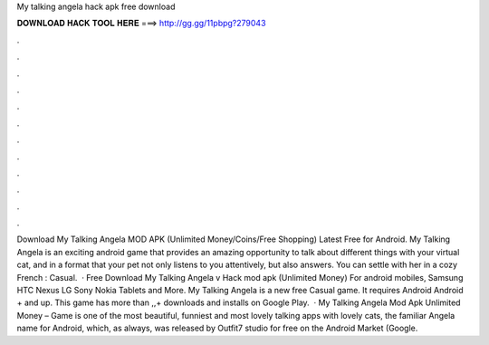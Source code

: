My talking angela hack apk free download

𝐃𝐎𝐖𝐍𝐋𝐎𝐀𝐃 𝐇𝐀𝐂𝐊 𝐓𝐎𝐎𝐋 𝐇𝐄𝐑𝐄 ===> http://gg.gg/11pbpg?279043

.

.

.

.

.

.

.

.

.

.

.

.

Download My Talking Angela MOD APK (Unlimited Money/Coins/Free Shopping) Latest Free for Android. My Talking Angela is an exciting android game that provides an amazing opportunity to talk about different things with your virtual cat, and in a format that your pet not only listens to you attentively, but also answers. You can settle with her in a cozy French : Casual.  · Free Download My Talking Angela v Hack mod apk (Unlimited Money) For android mobiles, Samsung HTC Nexus LG Sony Nokia Tablets and More. My Talking Angela is a new free Casual game. It requires Android Android + and up. This game has more than ,,+ downloads and installs on Google Play.  · My Talking Angela Mod Apk Unlimited Money – Game is one of the most beautiful, funniest and most lovely talking apps with lovely cats, the familiar Angela name for Android, which, as always, was released by Outfit7 studio for free on the Android Market (Google.